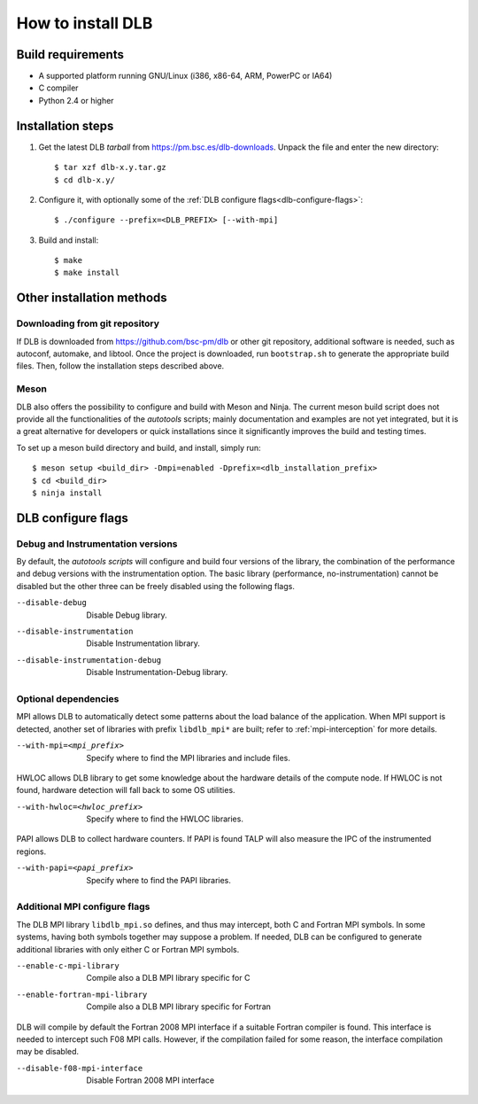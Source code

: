
.. highlight:: bash

*******************
How to install DLB
*******************

Build requirements
==================

* A supported platform running GNU/Linux (i386, x86-64, ARM, PowerPC or IA64)
* C compiler
* Python 2.4 or higher


Installation steps
==================

#. Get the latest DLB *tarball* from https://pm.bsc.es/dlb-downloads. Unpack the
   file and enter the new directory::

    $ tar xzf dlb-x.y.tar.gz
    $ cd dlb-x.y/

#. Configure it, with optionally some of the :ref:`DLB configure flags<dlb-configure-flags>`::

   $ ./configure --prefix=<DLB_PREFIX> [--with-mpi]

#. Build and install::

   $ make
   $ make install

Other installation methods
==========================

Downloading from git repository
-------------------------------

If DLB is downloaded from https://github.com/bsc-pm/dlb or other git
repository, additional software is needed, such as autoconf, automake, and
libtool. Once the project is downloaded, run ``bootstrap.sh`` to generate the
appropriate build files. Then, follow the installation steps described above.

Meson
-----

DLB also offers the possibility to configure and build with Meson and Ninja.
The current meson build script does not provide all the functionalities of the
*autotools* scripts; mainly documentation and examples are not yet integrated,
but it is a great alternative for developers or quick installations since it
significantly improves the build and testing times.

To set up a meson build directory and build, and install, simply run::

    $ meson setup <build_dir> -Dmpi=enabled -Dprefix=<dlb_installation_prefix>
    $ cd <build_dir>
    $ ninja install

.. _dlb-configure-flags:

DLB configure flags
===================

Debug and Instrumentation versions
----------------------------------

By default, the *autotools scripts* will configure and build four versions of
the library, the combination of the performance and debug versions with the
instrumentation option. The basic library (performance, no-instrumentation)
cannot be disabled but the other three can be freely disabled using the
following flags.

--disable-debug
    Disable Debug library.
--disable-instrumentation
    Disable Instrumentation library.
--disable-instrumentation-debug
    Disable Instrumentation-Debug library.

Optional dependencies
---------------------

MPI allows DLB to automatically detect some patterns about the load balance of
the application. When MPI support is detected, another set of libraries with
prefix ``libdlb_mpi*`` are built; refer to :ref:`mpi-interception` for more
details.

--with-mpi=<mpi_prefix>
    Specify where to find the MPI libraries and include files.

HWLOC allows DLB library to get some knowledge about the hardware details
of the compute node. If HWLOC is not found, hardware detection will fall back
to some OS utilities.

--with-hwloc=<hwloc_prefix>
    Specify where to find the HWLOC libraries.

PAPI allows DLB to collect hardware counters. If PAPI is found TALP will also
measure the IPC of the instrumented regions.

--with-papi=<papi_prefix>
    Specify where to find the PAPI libraries.

Additional MPI configure flags
------------------------------

The DLB MPI library ``libdlb_mpi.so`` defines, and thus may intercept, both C
and Fortran MPI symbols. In some systems, having both symbols together may
suppose a problem. If needed, DLB can be configured to generate additional
libraries with only either C or Fortran MPI symbols.

--enable-c-mpi-library
    Compile also a DLB MPI library specific for C
--enable-fortran-mpi-library
    Compile also a DLB MPI library specific for Fortran

DLB will compile by default the Fortran 2008 MPI interface if a suitable
Fortran compiler is found. This interface is needed to intercept such
F08 MPI calls. However, if the compilation failed for some reason, the
interface compilation may be disabled.

--disable-f08-mpi-interface
    Disable Fortran 2008 MPI interface
